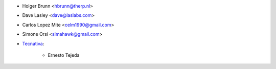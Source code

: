 * Holger Brunn <hbrunn@therp.nl>
* Dave Lasley <dave@laslabs.com>
* Carlos Lopez Mite <celm1990@gmail.com>
* Simone Orsi <simahawk@gmail.com>
* `Tecnativa <https://www.tecnativa.com>`_:

    * Ernesto Tejeda
